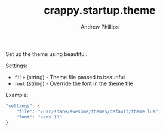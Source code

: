 #+TITLE: crappy.startup.theme
#+OPTIONS: toc:4 H:4 p:t
#+AUTHOR: Andrew Phillips
#+EMAIL: theasp@gmail.com

Set up the theme using beautiful.

Settings:
- =file= (string) - Theme file passed to beautiful
- =font= (string) - Override the font in the theme file

Example:
#+BEGIN_SRC js
  "settings": {
      "file": "/usr/share/awesome/themes/default/theme.lua",
      "font": "sans 10"
  }
#+END_SRC

# Local variables:
# org-ascii-charset: utf-8
# eval: (add-hook 'after-save-hook '(lambda () (org-ascii-export-to-ascii) (org-html-export-to-html) ) nil t)
# end:
